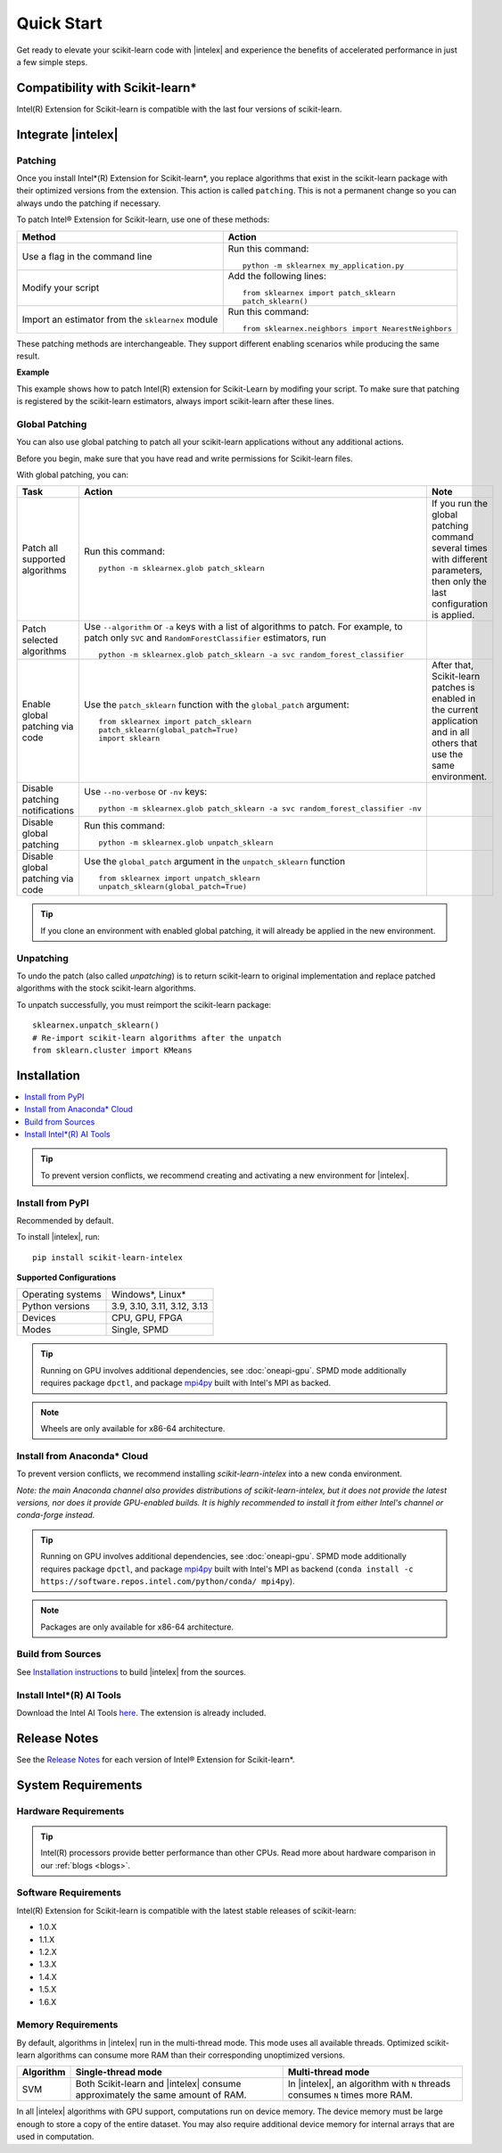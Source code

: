.. Copyright 2021 Intel Corporation
..
.. Licensed under the Apache License, Version 2.0 (the "License");
.. you may not use this file except in compliance with the License.
.. You may obtain a copy of the License at
..
..     http://www.apache.org/licenses/LICENSE-2.0
..
.. Unless required by applicable law or agreed to in writing, software
.. distributed under the License is distributed on an "AS IS" BASIS,
.. WITHOUT WARRANTIES OR CONDITIONS OF ANY KIND, either express or implied.
.. See the License for the specific language governing permissions and
.. limitations under the License.

.. |intelex_repo| replace:: |intelex| repository
.. _intelex_repo: https://github.com/uxlfoundation/scikit-learn-intelex

####################
Quick Start
####################

Get ready to elevate your scikit-learn code with |intelex| and experience the benefits of accelerated performance in just a few simple steps.

Compatibility with Scikit-learn*
---------------------------------

Intel(R) Extension for Scikit-learn is compatible with the last four versions of scikit-learn.

Integrate |intelex|
--------------------

Patching
**********************

Once you install Intel*(R) Extension for Scikit-learn*, you replace algorithms that exist in the scikit-learn package with their optimized versions from the extension.
This action is called ``patching``. This is not a permanent change so you can always undo the patching if necessary.

To patch Intel® Extension for Scikit-learn, use one of these methods:

.. list-table::
   :header-rows: 1
   :align: left

   * - Method
     - Action
   * - Use a flag in the command line
     - Run this command:

       ::

          python -m sklearnex my_application.py
   * - Modify your script
     - Add the following lines:

       ::

          from sklearnex import patch_sklearn
          patch_sklearn()
   * - Import an estimator from the ``sklearnex`` module
     - Run this command:

       ::

          from sklearnex.neighbors import NearestNeighbors



These patching methods are interchangeable.
They support different enabling scenarios while producing the same result.


**Example**

This example shows how to patch Intel(R) extension for Scikit-Learn by modifing your script. To make sure that patching is registered by the scikit-learn estimators, always import scikit-learn after these lines.

.. code-block:: python
  :caption: Example: Drop-In Patching

    import numpy as np
    from sklearnex import patch_sklearn
    patch_sklearn()

    # You need to re-import scikit-learn algorithms after the patch
    from sklearn.cluster import KMeans

    # The use of the original Scikit-learn is not changed
    X = np.array([[1,  2], [1,  4], [1,  0],
                  [10, 2], [10, 4], [10, 0]])
    kmeans = KMeans(n_clusters=2, random_state=0).fit(X)
    print(f"kmeans.labels_ = {kmeans.labels_}")


Global Patching
**********************

You can also use global patching to patch all your scikit-learn applications without any additional actions.

Before you begin, make sure that you have read and write permissions for Scikit-learn files.

With global patching, you can:

.. list-table::
   :header-rows: 1
   :align: left

   * - Task
     - Action
     - Note
   * - Patch all supported algorithms
     - Run this command:

       ::

          python -m sklearnex.glob patch_sklearn

     - If you run the global patching command several times with different parameters, then only the last configuration is applied.
   * - Patch selected algorithms
     - Use ``--algorithm`` or ``-a`` keys with a list of algorithms to patch. For example, to patch only ``SVC`` and ``RandomForestClassifier`` estimators, run

       ::

           python -m sklearnex.glob patch_sklearn -a svc random_forest_classifier

     -
   * - Enable global patching via code
     - Use the ``patch_sklearn`` function with the ``global_patch`` argument:

       ::

          from sklearnex import patch_sklearn
          patch_sklearn(global_patch=True)
          import sklearn

     - After that, Scikit-learn patches is enabled in the current application and in all others that use the same environment.
   * - Disable patching notifications
     - Use ``--no-verbose`` or ``-nv`` keys:

       ::

          python -m sklearnex.glob patch_sklearn -a svc random_forest_classifier -nv
     -
   * - Disable global patching
     - Run this command:

       ::

          python -m sklearnex.glob unpatch_sklearn
     -
   * - Disable global patching via code
     - Use the ``global_patch`` argument in the ``unpatch_sklearn`` function

       ::

          from sklearnex import unpatch_sklearn
          unpatch_sklearn(global_patch=True)
     -

.. tip:: If you clone an environment with enabled global patching, it will already be applied in the new environment.

Unpatching
**********************

To undo the patch (also called `unpatching`) is to return scikit-learn to original implementation and
replace patched algorithms with the stock scikit-learn algorithms.

To unpatch successfully, you must reimport the scikit-learn package::

  sklearnex.unpatch_sklearn()
  # Re-import scikit-learn algorithms after the unpatch
  from sklearn.cluster import KMeans


Installation
--------------------

.. contents:: :local:

.. tip:: To prevent version conflicts, we recommend creating and activating a new environment for |intelex|.

Install from PyPI
**********************

Recommended by default.

To install |intelex|, run:

::

  pip install scikit-learn-intelex

**Supported Configurations**

.. list-table::
   :align: left

   * - Operating systems
     - Windows*, Linux*
   * - Python versions
     - 3.9, 3.10, 3.11, 3.12, 3.13
   * - Devices
     - CPU, GPU, FPGA
   * - Modes
     - Single, SPMD

.. tip:: Running on GPU involves additional dependencies, see :doc:`oneapi-gpu`. SPMD mode additionally requires package ``dpctl``, and package `mpi4py <https://mpi4py.readthedocs.io/en/stable/install.html#using-pip>`__ built with Intel's MPI as backed.

.. note:: Wheels are only available for x86-64 architecture.

Install from Anaconda* Cloud
********************************************

To prevent version conflicts, we recommend installing `scikit-learn-intelex` into a new conda environment.

*Note: the main Anaconda channel also provides distributions of scikit-learn-intelex, but it does not provide the latest versions, nor does it provide GPU-enabled builds. It is highly recommended to install it from either Intel's channel or conda-forge instead.*

.. tabs::

   .. tab:: Intel channel

      Recommended for the Intel® Distribution for Python users.

      To install, run::

        conda install -c https://software.repos.intel.com/python/conda/ scikit-learn-intelex

      .. list-table:: **Supported Configurations**
         :align: left

         * - Operating systems
           - Windows*, Linux*
         * - Python versions
           - 3.9, 3.10, 3.11, 3.12, 3.13
         * - Devices
           - CPU, GPU, FPGA
         * - Modes
           - Single, SPMD


   .. tab:: Conda-Forge channel

      To install, run::

        conda install -c conda-forge scikit-learn-intelex

      .. list-table:: **Supported Configurations**
         :align: left

         * - Operating systems
           - Windows*, Linux*
         * - Python versions
           - 3.9, 3.10, 3.11, 3.12, 3.13
         * - Devices
           - CPU, GPU, FPGA
         * - Modes
           - Single, SPMD

.. tip:: Running on GPU involves additional dependencies, see :doc:`oneapi-gpu`. SPMD mode additionally requires package ``dpctl``, and package `mpi4py <https://mpi4py.readthedocs.io/en/stable/install.html#using-conda>`__ built with Intel's MPI as backend (``conda install -c https://software.repos.intel.com/python/conda/ mpi4py``).

.. note:: Packages are only available for x86-64 architecture.

.. _build-from-sources:

Build from Sources
**********************

See `Installation instructions <https://github.com/uxlfoundation/scikit-learn-intelex/blob/main/INSTALL.md>`_ to build |intelex| from the sources.

Install Intel*(R) AI Tools
****************************

Download the Intel AI Tools `here <https://www.intel.com/content/www/us/en/developer/tools/oneapi/ai-tools-selector.html>`_. The extension is already included.

Release Notes
-------------------

See the `Release Notes <https://github.com/uxlfoundation/scikit-learn-intelex/releases>`_ for each version of Intel® Extension for Scikit-learn*.  

System Requirements
--------------------

Hardware Requirements
**********************

.. tabs::

   .. tab:: CPU

      Any processor with ``x86`` architecture with at least one of the following instruction sets:

        - SSE2
        - SSE4.2
        - AVX2
        - AVX512

      .. note::
        Note: pre-built packages are not provided for other CPU architectures. See :ref:`build-from-sources` for ARM.

   .. tab:: GPU

      - Any Intel® accelerator device (GPU, FPGA) `supported by DPC++ <https://www.intel.com/content/www/us/en/developer/articles/system-requirements/intel-oneapi-dpcpp-system-requirements.html>`_


.. tip:: Intel(R) processors provide better performance than other CPUs. Read more about hardware comparison in our :ref:`blogs <blogs>`.


Software Requirements
**********************

.. tabs::

   .. tab:: CPU

      - Linux* OS: Ubuntu* 18.04 or newer
      - Windows* OS 10 or newer
      - Windows* Server 2019 or newer

   .. tab:: GPU

      - A Linux* pr Windows* version supported by DPC++
      - Intel® GPGPU drivers
      - DPC++ runtime libraries

      .. important::

         If you use accelerators, refer to `oneAPI DPC++/C++ Compiler System Requirements <https://www.intel.com/content/www/us/en/developer/articles/system-requirements/intel-oneapi-dpcpp-system-requirements.html>`_.

Intel(R) Extension for Scikit-learn is compatible with the latest stable releases of scikit-learn:

* 1.0.X
* 1.1.X
* 1.2.X
* 1.3.X
* 1.4.X
* 1.5.X
* 1.6.X

Memory Requirements
**********************
By default, algorithms in |intelex| run in the multi-thread mode. This mode uses all available threads.
Optimized scikit-learn algorithms can consume more RAM than their corresponding unoptimized versions.

.. list-table::
   :header-rows: 1
   :align: left

   * - Algorithm
     - Single-thread mode
     - Multi-thread mode
   * - SVM
     - Both Scikit-learn and |intelex| consume approximately the same amount of RAM.
     - In |intelex|, an algorithm with ``N`` threads consumes ``N`` times more RAM.

In all |intelex| algorithms with GPU support, computations run on device memory.
The device memory must be large enough to store a copy of the entire dataset.
You may also require additional device memory for internal arrays that are used in computation.


.. seealso::

   :ref:`Samples<samples>`
